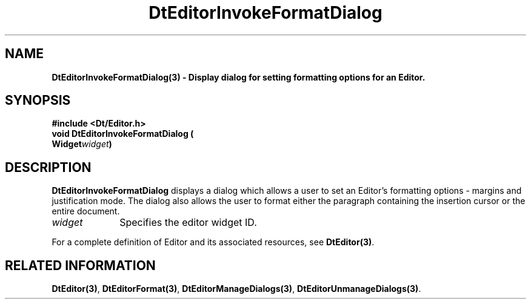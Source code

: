 .\" **
.\" ** (c) Copyright 1994 Hewlett-Packard Company
.\" ** (c) Copyright 1994 International Business Machines Corp.
.\" ** (c) Copyright 1994 Novell, Inc.
.\" ** (c) Copyright 1994 Sun Microsystems, Inc.
.\" **
.TH DtEditorInvokeFormatDialog 3 ""
.BH "3 May - 1994"
.SH NAME
\fBDtEditorInvokeFormatDialog(3) \- Display dialog for setting
formatting options for an Editor.\fP
.iX "DtEditorInvokeFormatDialog"
.iX "DtEditor functions" "DtEditorInvokeFormatDialog"
.sp .5
.SH SYNOPSIS
\fB
\&#include <Dt/Editor.h>
.sp .5
void DtEditorInvokeFormatDialog (
.br
.ta	0.75i 1.75i
	Widget	\fIwidget\fP)
.fi
\fP
.SH DESCRIPTION
\fBDtEditorInvokeFormatDialog\fP displays a dialog which allows a user
to set an Editor's formatting options - margins and justification
mode.  The dialog also allows the user to format either the paragraph
containing the insertion cursor or the entire document.
.sp .5
.IP "\fIwidget\fP" 1.00i
Specifies the editor widget ID.
.sp .5
.PP
For a complete definition of Editor and its associated resources, see
\fBDtEditor(3)\fP.
.sp .5
.SH RELATED INFORMATION
\fBDtEditor(3)\fP,
\fBDtEditorFormat(3)\fP,
\fBDtEditorManageDialogs(3)\fP,
\fBDtEditorUnmanageDialogs(3)\fP.
.sp .5
